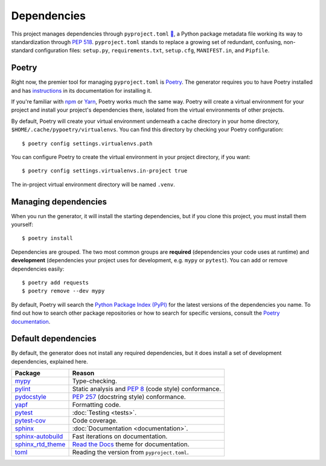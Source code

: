 ============
Dependencies
============

This project manages dependencies through ``pyproject.toml`` `🔗`__, a Python
package metadata file working its way to standardization through `PEP 518`_.
``pyproject.toml`` stands to replace a growing set of redundant, confusing,
non-standard configuration files: ``setup.py``, ``requirements.txt``,
``setup.cfg``, ``MANIFEST.in``, and ``Pipfile``.

.. __: https://github.com/thejohnfreeman/project-template-python/blob/master/pyproject.toml
.. _PEP 518: https://www.python.org/dev/peps/pep-0518/

.. highlight:: shell


Poetry
------

Right now, the premier tool for managing ``pyproject.toml`` is Poetry_. The
generator requires you to have Poetry installed and has instructions_ in its
documentation for installing it.

.. _Poetry: https://github.com/sdispater/poetry#introduction
.. _instructions: https://github.com/thejohnfreeman/generator-python#install

If you're familiar with npm_ or Yarn_, Poetry works much the same way.
Poetry will create a virtual environment for your project and install your
project's dependencies there, isolated from the virtual environments of other
projects.

By default, Poetry will create your virtual environment underneath a cache
directory in your home directory, ``$HOME/.cache/pypoetry/virtualenvs``. You
can find this directory by checking your Poetry configuration::

   $ poetry config settings.virtualenvs.path

You can configure Poetry to create the virtual environment in your project
directory, if you want::

   $ poetry config settings.virtualenvs.in-project true

The in-project virtual environment directory will be named ``.venv``.


Managing dependencies
---------------------

When you run the generator, it will install the starting dependencies, but if
you clone this project, you must install them yourself::

   $ poetry install

.. _npm: https://medium.com/beginners-guide-to-mobile-web-development/introduction-to-npm-and-basic-npm-commands-18aa16f69f6b
.. _Yarn: https://yarnpkg.com/

Dependencies are grouped. The two most common groups are **required**
(dependencies your code uses at runtime) and **development** (dependencies
your project uses for development, e.g. ``mypy`` or ``pytest``).
You can add or remove dependencies easily::

   $ poetry add requests
   $ poetry remove --dev mypy

By default, Poetry will search the `Python Package Index (PyPI)`__ for the
latest versions of the dependencies you name. To find out how to search other
package repositories or how to search for specific versions, consult the
`Poetry documentation`__.

.. __: https://pypi.org/
.. __: https://poetry.eustace.io/docs/basic-usage/


Default dependencies
--------------------

By default, the generator does not install any required dependencies, but it
does install a set of development dependencies, explained here.

================= ======
Package           Reason
================= ======
mypy_             Type-checking.
pylint_           Static analysis and `PEP 8`_ (code style) conformance.
pydocstyle_       `PEP 257`_ (docstring style) conformance.
yapf_             Formatting code.
pytest_           :doc:`Testing <tests>`.
pytest-cov_       Code coverage.
sphinx_           :doc:`Documentation <documentation>`.
sphinx-autobuild_ Fast iterations on documentation.
sphinx_rtd_theme_ `Read the Docs`_ theme for documentation.
toml_             Reading the version from ``pyproject.toml``.
================= ======

.. _mypy: http://www.mypy-lang.org/
.. _pylint: https://www.pylint.org/
.. _PEP 8: https://www.python.org/dev/peps/pep-0008/
.. _PEP 257: https://www.python.org/dev/peps/pep-0257/
.. _pydocstyle: https://github.com/PyCQA/pydocstyle
.. _yapf: https://github.com/google/yapf
.. _pytest: https://docs.pytest.org/
.. _pytest-cov: https://pypi.org/project/pytest-cov/
.. _sphinx: http://www.sphinx-doc.org/
.. _sphinx-autobuild: https://github.com/GaretJax/sphinx-autobuild
.. _Read the Docs: https://readthedocs.org/
.. _sphinx_rtd_theme: https://sphinx-rtd-theme.readthedocs.io/en/stable/
.. _toml: https://github.com/uiri/toml
